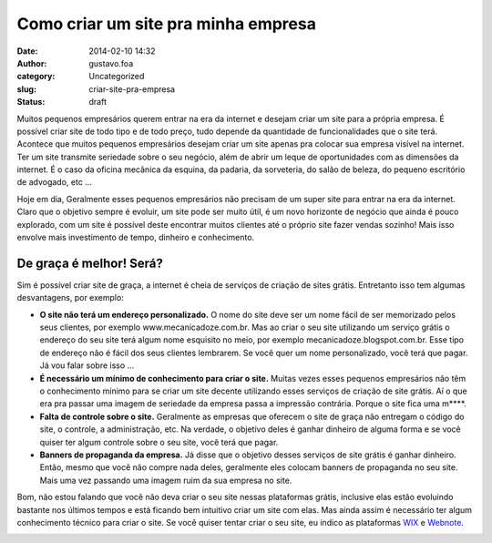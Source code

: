 Como criar um site pra minha empresa
####################################
:date: 2014-02-10 14:32
:author: gustavo.foa
:category: Uncategorized
:slug: criar-site-pra-empresa
:status: draft

Muitos pequenos empresários querem entrar na era da internet e desejam
criar um site para a própria empresa. É possível criar site de todo tipo
e de todo preço, tudo depende da quantidade de funcionalidades que o
site terá. Acontece que muitos pequenos empresários desejam criar um
site apenas pra colocar sua empresa visível na internet. Ter um site
transmite seriedade sobre o seu negócio, além de abrir um leque de
oportunidades com as dimensões da internet. É o caso da oficina mecânica
da esquina, da padaria, da sorveteria, do salão de beleza, do pequeno
escritório de advogado, etc ...

Hoje em dia, Geralmente esses pequenos empresários não precisam de um
super site para entrar na era da internet. Claro que o objetivo sempre é
evoluir, um site pode ser muito útil, é um novo horizonte de negócio que
ainda é pouco explorado, com um site é possível deste encontrar muitos
clientes até o próprio site fazer vendas sozinho! Mais isso envolve mais
investimento de tempo, dinheiro e conhecimento.

De graça é melhor! Será?
------------------------

Sim é possível criar site de graça, a internet é cheia de serviços de
criação de sites grátis. Entretanto isso tem algumas desvantagens, por
exemplo:

-  **O site não terá um endereço personalizado.** O nome do site deve
   ser um nome fácil de ser memorizado pelos seus clientes, por exemplo
   www.mecanicadoze.com.br. Mas ao criar o seu site utilizando um
   serviço grátis o endereço do seu site terá algum nome esquisito no
   meio, por exemplo mecanicadoze.blogspot.com.br. Esse tipo de endereço
   não é fácil dos seus clientes lembrarem. Se você quer um nome
   personalizado, você terá que pagar. Já vou falar sobre isso ...
-  **É necessário um mínimo de conhecimento para criar o site.** Muitas
   vezes esses pequenos empresários não têm o conhecimento mínimo para
   se criar um site decente utilizando esses serviços de criação de site
   grátis. Aí o que era pra passar uma imagem de seriedade da empresa
   passa a impressão contrária. Porque o site fica uma m\*\*\*\*.
-  **Falta de controle sobre o site.** Geralmente as empresas que
   oferecem o site de graça não entregam o código do site, o controle, a
   administração, etc. Na verdade, o objetivo deles é ganhar dinheiro de
   alguma forma e se você quiser ter algum controle sobre o seu site,
   você terá que pagar.
-  **Banners de propaganda da empresa.** Já disse que o objetivo desses
   serviços de site grátis é ganhar dinheiro. Então, mesmo que você não
   compre nada deles, geralmente eles colocam banners de propaganda no
   seu site. Mais uma vez passando uma imagem ruim da sua empresa no
   site.

Bom, não estou falando que você não deva criar o seu site nessas
plataformas grátis, inclusive elas estão evoluindo bastante nos últimos
tempos e está ficando bem intuitivo criar um site com elas. Mas ainda
assim é necessário ter algum conhecimento técnico para criar o site. Se
você quiser tentar criar o seu site, eu indico as
plataformas \ `WIX <http://goo.gl/9E0kZ8>`__ e
`Webnote <http://goo.gl/gR2ar6>`__.

 

 

 

 

 

.. raw:: html

   <p>
   <center>

|Criar site grátix - wix|\ |criar site webnode|

.. raw:: html

   </center>

 

.. raw:: html

   </p>

 

 

 

 

 

.. |Criar site grátix - wix| image:: http://gustavofurtado.com/wp-content/uploads/2013/09/site-wix.png
   :class: size-full wp-image-1282
   :width: 199px
   :height: 166px
   :target: http://goo.gl/9E0kZ8
.. |criar site webnode| image:: http://gustavofurtado.com/wp-content/uploads/2013/09/site-wix-peq.png
   :class: size-full wp-image-1286 alignnone
   :width: 200px
   :height: 200px
   :target: http://goo.gl/gR2ar6
